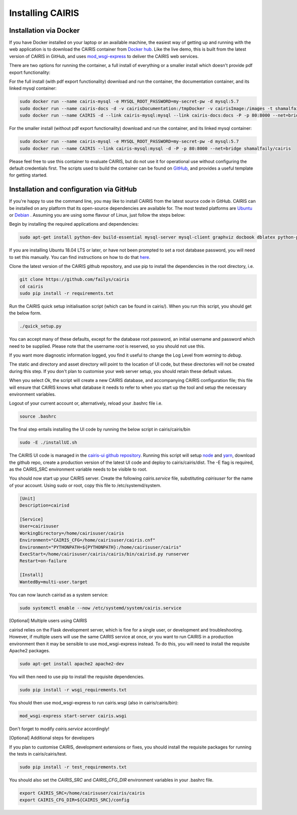 Installing CAIRIS
=================

Installation via Docker
~~~~~~~~~~~~~~~~~~~~~~~

If you have Docker installed on your laptop or an available machine, the easiest way of getting up and running with the web application is to download the CAIRIS container from `Docker hub <https://hub.docker.com/r/shamalfaily/cairis/>`_.  Like the live demo, this is built from the latest version of CAIRIS in GitHub, and uses `mod_wsgi-express <https://pypi.python.org/pypi/mod_wsgi>`_ to deliver the CAIRIS web services.

There are two options for running the container, a full install of everything or a smaller install which doesn't provide pdf export functionality:

For the full install (with pdf export functionality) download and run the container, the documentation container, and its linked mysql container:

.. code-block:: bash
 
   sudo docker run --name cairis-mysql -e MYSQL_ROOT_PASSWORD=my-secret-pw -d mysql:5.7
   sudo docker run --name cairis-docs -d -v cairisDocumentation:/tmpDocker -v cairisImage:/images -t shamalfaily/cairis-docs
   sudo docker run --name CAIRIS -d --link cairis-mysql:mysql --link cairis-docs:docs -P -p 80:8000 --net=bridge -v cairisDocumentation:/tmpDocker -v cairisImage:/images shamalfaily/cairis

For the smaller install (without pdf export functionality) download and run the container, and its linked mysql container:

.. code-block:: bash
 
   sudo docker run --name cairis-mysql -e MYSQL_ROOT_PASSWORD=my-secret-pw -d mysql:5.7
   sudo docker run --name CAIRIS --link cairis-mysql:mysql -d -P -p 80:8000 --net=bridge shamalfaily/cairis

Please feel free to use this container to evaluate CAIRIS, but do not use it for operational use without configuring the default credentials first.  The scripts used to build the container can be found on `GitHub <https://github.com/failys/cairis/tree/master/docker>`_, and provides a useful template for getting started.

Installation and configuration via GitHub
~~~~~~~~~~~~~~~~~~~~~~~~~~~~~~~~~~~~~~~~~

If you're happy to use the command line, you may like to install CAIRIS from the latest source code in GitHub.  CAIRIS can be installed on any platform that its open-source dependencies are available for.  The most tested platforms are `Ubuntu <http://www.ubuntu.com>`_ or `Debian <https://www.debian.org>`_ .  Assuming you are using some flavour of Linux, just follow the steps below:

Begin by installing the required applications and dependencies:

.. code-block:: bash

   sudo apt-get install python-dev build-essential mysql-server mysql-client graphviz docbook dblatex python-pip python-numpy git libmysqlclient-dev --no-install-recommends texlive-latex-extra docbook-utils inkscape libxml2-dev libxslt1-dev poppler-utils python-setuptools

If you are installing Ubuntu 18.04 LTS or later, or have not been prompted to set a root database password, you will need to set this manually.  You can find instructions on how to do that `here <https://linuxconfig.org/how-to-reset-root-mysql-password-on-ubuntu-18-04-bionic-beaver-linux>`_.

Clone the latest version of the CAIRIS github repository, and use pip to install the dependencies in the root directory, i.e.

.. code-block:: bash

   git clone https://github.com/failys/cairis
   cd cairis
   sudo pip install -r requirements.txt

Run the CAIRIS quick setup initialisation script (which can be found in cairis/).  When you run this script, you should get the below form.

.. code-block:: bash

   ./quick_setup.py

.. figure:: quick_setup_db.jpg
   :alt: Quick setup script

You can accept many of these defaults, except for the database root password, an initial username and password which need to be supplied.  Please note that the username *root* is reserved, so you should not use this.  

If you want more diagnostic information logged, you find it useful to change the Log Level from *warning* to *debug*.  

The static and directory and asset directory will point to the location of UI code, but these directories will not be created during this step. If you don't plan to customise your web server setup, you should retain these default values.

When you select `Ok`, the script will create a new CAIRIS database, and accompanying CAIRIS configuration file; this file will ensure that CAIRIS knows what database it needs to refer to when you start up the tool and setup the necessary environment variables.

Logout of your current account or, alternatively, reload your .bashrc file i.e.

.. code-block:: bash

   source .bashrc

The final step entails installing the UI code by running the below script in cairis/cairis/bin

.. code-block:: bash

   sudo -E ./installUI.sh

The CAIRIS UI code is managed in the `cairis-ui github repository <https://github.com/failys/cairis-ui>`_.  Running this script will setup `node <https://nodejs.org>`_ and `yarn <https://yarnpkg>`_, download the github repo, create a production version of the latest UI code and deploy to cairis/cairis/dist.
The -E flag is required, as the CAIRIS_SRC environment variable needs to be visible to root.

You should now start up your CAIRIS server.  Create the following *cairis.service* file, substituting *cairisuser* for the name of your account.  Using sudo or root, copy this file to /etc/systemd/system.

.. code-block:: bash

   [Unit]
   Description=cairisd

   [Service]
   User=cairisuser
   WorkingDirectory=/home/cairisuser/cairis
   Environment="CAIRIS_CFG=/home/cairisuser/cairis.cnf"
   Environment="PYTHONPATH=${PYTHONPATH}:/home/cairisuser/cairis"
   ExecStart=/home/cairisuser/cairis/cairis/bin/cairisd.py runserver
   Restart=on-failure

   [Install]
   WantedBy=multi-user.target

You can now launch cairisd as a system service:

.. code-block:: bash

   sudo systemctl enable --now /etc/systemd/system/cairis.service

[Optional] Multiple users using CAIRIS

cairisd relies on the Flask development server, which is fine for a single user, or development and troubleshooting.  However, if multiple users will use the same CAIRIS service at once, or you want to run CAIRIS in a production environment then it may be sensible to use mod_wsgi-express instead.
To do this, you will need to install the requisite Apache2 packages.

.. code-block:: bash

   sudo apt-get install apache2 apache2-dev

You will then need to use pip to install the requisite dependencies.

.. code-block:: bash

   sudo pip install -r wsgi_requirements.txt

You should then use mod_wsgi-express to run cairis.wsgi (also in cairis/cairis/bin):

.. code-block:: bash

   mod_wsgi-express start-server cairis.wsgi

Don't forget to modify *cairis.service* accordingly!

[Optional] Additional steps for developers

If you plan to customise CAIRIS, development extensions or fixes, you should install the requisite packages for running the tests in cairis/cairis/test.

.. code-block:: bash

   sudo pip install -r test_requirements.txt

You should also set the `CAIRIS_SRC` and `CAIRIS_CFG_DIR` environment variables in your .bashrc file.

.. code-block:: bash

   export CAIRIS_SRC=/home/cairisuser/cairis/cairis
   export CAIRIS_CFG_DIR=${CAIRIS_SRC}/config
